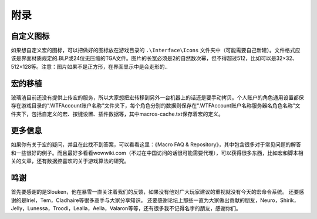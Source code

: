 附录
------------------------------------------------------------------------------


自定义图标
~~~~~~~~~~~~~~~~~~~~~~~~~~~~~~~~~~~~~~~~~~~~~~~~~~~~~~~~~~~~~~~~~~~~~~~~~~~~~~
如果想自定义宏的图标，可以把做好的图标放在游戏目录的 ``.\Interface\Icons`` 文件夹中（可能需要自己新建）。文件格式应该是界面材质规定的.BLP或24位无压缩的TGA文件。图片的长宽必须是2的自然数次幂，但不得超过512，比如可以是32×32、512×128等。注意：图片如果不是正方形，在界面显示中是会走形的..


宏的移植
~~~~~~~~~~~~~~~~~~~~~~~~~~~~~~~~~~~~~~~~~~~~~~~~~~~~~~~~~~~~~~~~~~~~~~~~~~~~~~
玻璃渣目前还没有提供上传宏的服务，所以大家想把宏转移到另外一台机器上的话还是要手动拷贝。个人账户的角色通用设置都保存在游戏目录的“.\WTF\Account\账户名称”文件夹下，每个角色分别的数据则保存在“.\WTF\Account\账户名称\服务器名\角色名称”文件夹下，包括自定义的宏、按键设置、插件数据等，其中macros-cache.txt保存着宏的定义。


更多信息
~~~~~~~~~~~~~~~~~~~~~~~~~~~~~~~~~~~~~~~~~~~~~~~~~~~~~~~~~~~~~~~~~~~~~~~~~~~~~~
如果你有关于宏的疑问，并且在此找不到答案，可以看看这里：《Macro FAQ & Repository》，其中包含很多对于常见问题的解答和一些很好的例子。而且最好多看看wowwiki.com（不过在中国访问的话很可能需要代理），可以获得很多东西，比如宏和脚本相关的文章，还有数据控喜欢的关于游戏算法的研究。


鸣谢
~~~~~~~~~~~~~~~~~~~~~~~~~~~~~~~~~~~~~~~~~~~~~~~~~~~~~~~~~~~~~~~~~~~~~~~~~~~~~~
首先要感谢的是Slouken，他在暴雪一直关注着我们的反馈，如果没有他对广大玩家建议的重视就没有今天的宏命令系统。 还要感谢的是Iriel，Tem，Cladhaire等很多高手与大家分享知识。 还要感谢论坛上那些一直为大家做出贡献的朋友，Neuro，Shirik，Jelly，Lunessa，Troodi，Lealla，Aella，Valaron等等，还有很多我不记得名字的朋友，感谢你们。
